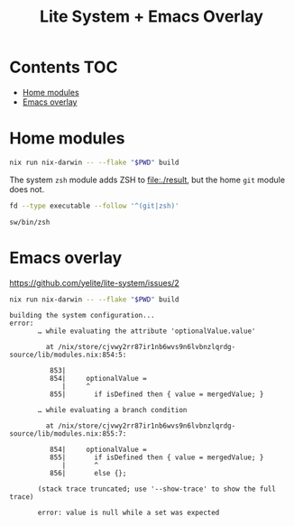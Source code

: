 #+title: Lite System + Emacs Overlay

* Contents                                                              :TOC:
- [[#home-modules][Home modules]]
- [[#emacs-overlay][Emacs overlay]]

* Home modules
#+begin_src sh
nix run nix-darwin -- --flake "$PWD" build
#+end_src

The system =zsh= module adds ZSH to file:./result, but the home =git= module
does not.

#+begin_src sh :dir result :exports both
fd --type executable --follow '^(git|zsh)'
#+end_src

#+results:
: sw/bin/zsh

* Emacs overlay
https://github.com/yelite/lite-system/issues/2

#+begin_src sh
nix run nix-darwin -- --flake "$PWD" build
#+end_src

#+begin_example
building the system configuration...
error:
       … while evaluating the attribute 'optionalValue.value'

         at /nix/store/cjvwy2rr87ir1nb6wvs9n6lvbnzlqrdg-source/lib/modules.nix:854:5:

          853|
          854|     optionalValue =
             |     ^
          855|       if isDefined then { value = mergedValue; }

       … while evaluating a branch condition

         at /nix/store/cjvwy2rr87ir1nb6wvs9n6lvbnzlqrdg-source/lib/modules.nix:855:7:

          854|     optionalValue =
          855|       if isDefined then { value = mergedValue; }
             |       ^
          856|       else {};

       (stack trace truncated; use '--show-trace' to show the full trace)

       error: value is null while a set was expected
#+end_example
